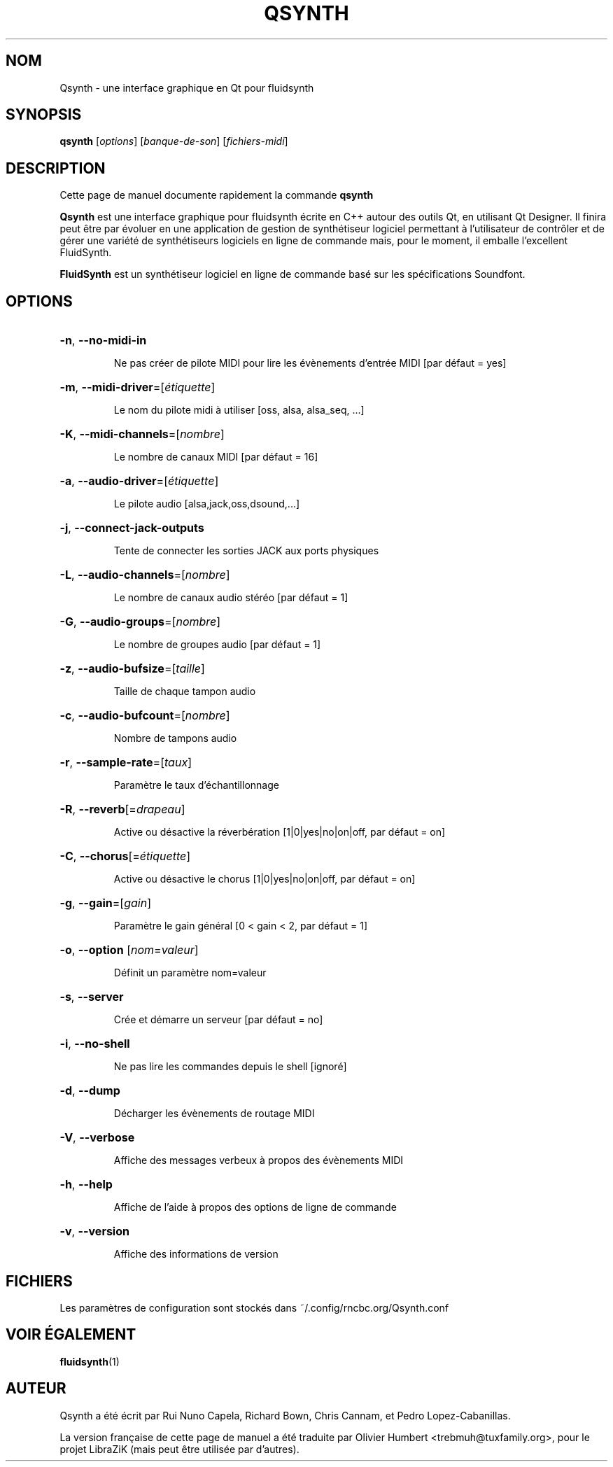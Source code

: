 .TH QSYNTH 1 "June 17, 2014"
.SH NOM
Qsynth \- une interface graphique en Qt pour fluidsynth
.SH SYNOPSIS
.B qsynth
[\fIoptions\fR] [\fIbanque-de-son\fR] [\fIfichiers-midi\fR]
.SH DESCRIPTION
Cette page de manuel documente rapidement la commande
.B qsynth
.
.PP
\fBQsynth\fP est une interface graphique pour fluidsynth écrite en C++ autour
des outils Qt, en utilisant Qt Designer. Il finira peut être par évoluer en une
application de gestion de synthétiseur logiciel permettant à l'utilisateur de
contrôler et de gérer une variété de synthétiseurs logiciels en ligne de
commande mais, pour le moment, il emballe l'excellent FluidSynth.
.PP
\fBFluidSynth\fP est un synthétiseur logiciel en ligne de commande basé sur les
spécifications Soundfont.
.SH OPTIONS
.HP
\fB\-n\fR, \fB\-\-no\-midi\-in\fR
.IP
Ne pas créer de pilote MIDI pour lire les évènements d'entrée MIDI [par défaut = yes]
.HP
\fB\-m\fR, \fB\-\-midi\-driver\fR=[\fIétiquette\fR]
.IP
Le nom du pilote midi à utiliser [oss, alsa, alsa_seq, ...]
.HP
\fB\-K\fR, \fB\-\-midi\-channels\fR=[\fInombre\fR]
.IP
Le nombre de canaux MIDI [par défaut = 16]
.HP
\fB\-a\fR, \fB\-\-audio\-driver\fR=[\fIétiquette\fR]
.IP
Le pilote audio [alsa,jack,oss,dsound,...]
.HP
\fB\-j\fR, \fB\-\-connect\-jack\-outputs\fR
.IP
Tente de connecter les sorties JACK aux ports physiques
.HP
\fB\-L\fR, \fB\-\-audio\-channels\fR=[\fInombre\fR]
.IP
Le nombre de canaux audio stéréo [par défaut = 1]
.HP
\fB\-G\fR, \fB\-\-audio\-groups\fR=[\fInombre\fR]
.IP
Le nombre de groupes audio [par défaut = 1]
.HP
\fB\-z\fR, \fB\-\-audio\-bufsize\fR=[\fItaille\fR]
.IP
Taille de chaque tampon audio
.HP
\fB\-c\fR, \fB\-\-audio\-bufcount\fR=[\fInombre\fR]
.IP
Nombre de tampons audio
.HP
\fB\-r\fR, \fB\-\-sample\-rate\fR=[\fItaux\fR]
.IP
Paramètre le taux d'échantillonnage
.HP
\fB\-R\fR, \fB\-\-reverb\fR[=\fIdrapeau\fR]
.IP
Active ou désactive la réverbération [1|0|yes|no|on|off, par défaut = on]
.HP
\fB\-C\fR, \fB\-\-chorus\fR[=\fIétiquette\fR]
.IP
Active ou désactive le chorus [1|0|yes|no|on|off, par défaut = on]
.HP
\fB\-g\fR, \fB\-\-gain\fR=[\fIgain\fR]
.IP
Paramètre le gain général [0 < gain < 2, par défaut = 1]
.HP
\fB\-o\fR, \fB\-\-option\fR [\fInom\fR=\fIvaleur\fR]
.IP
Définit un paramètre nom=valeur
.HP
\fB\-s\fR, \fB\-\-server\fR
.IP
Crée et démarre un serveur [par défaut = no]
.HP
\fB\-i\fR, \fB\-\-no\-shell\fR
.IP
Ne pas lire les commandes depuis le shell [ignoré]
.HP
\fB\-d\fR, \fB\-\-dump\fR
.IP
Décharger les évènements de routage MIDI
.HP
\fB\-V\fR, \fB\-\-verbose\fR
.IP
Affiche des messages verbeux à propos des évènements MIDI
.HP
\fB\-h\fR, \fB\-\-help\fR
.IP
Affiche de l'aide à propos des options de ligne de commande
.HP
\fB\-v\fR, \fB\-\-version\fR
.IP
Affiche des informations de version
.SH FICHIERS
Les paramètres de configuration sont stockés dans ~/.config/rncbc.org/Qsynth.conf
.SH VOIR ÉGALEMENT
.BR fluidsynth (1)
.SH AUTEUR
Qsynth a été écrit par Rui Nuno Capela, Richard Bown, Chris Cannam, et
Pedro Lopez-Cabanillas.
.PP
La version française de cette page de manuel a été traduite par Olivier Humbert
<trebmuh@tuxfamily.org>, pour le projet LibraZiK (mais peut être utilisée par
d'autres).
